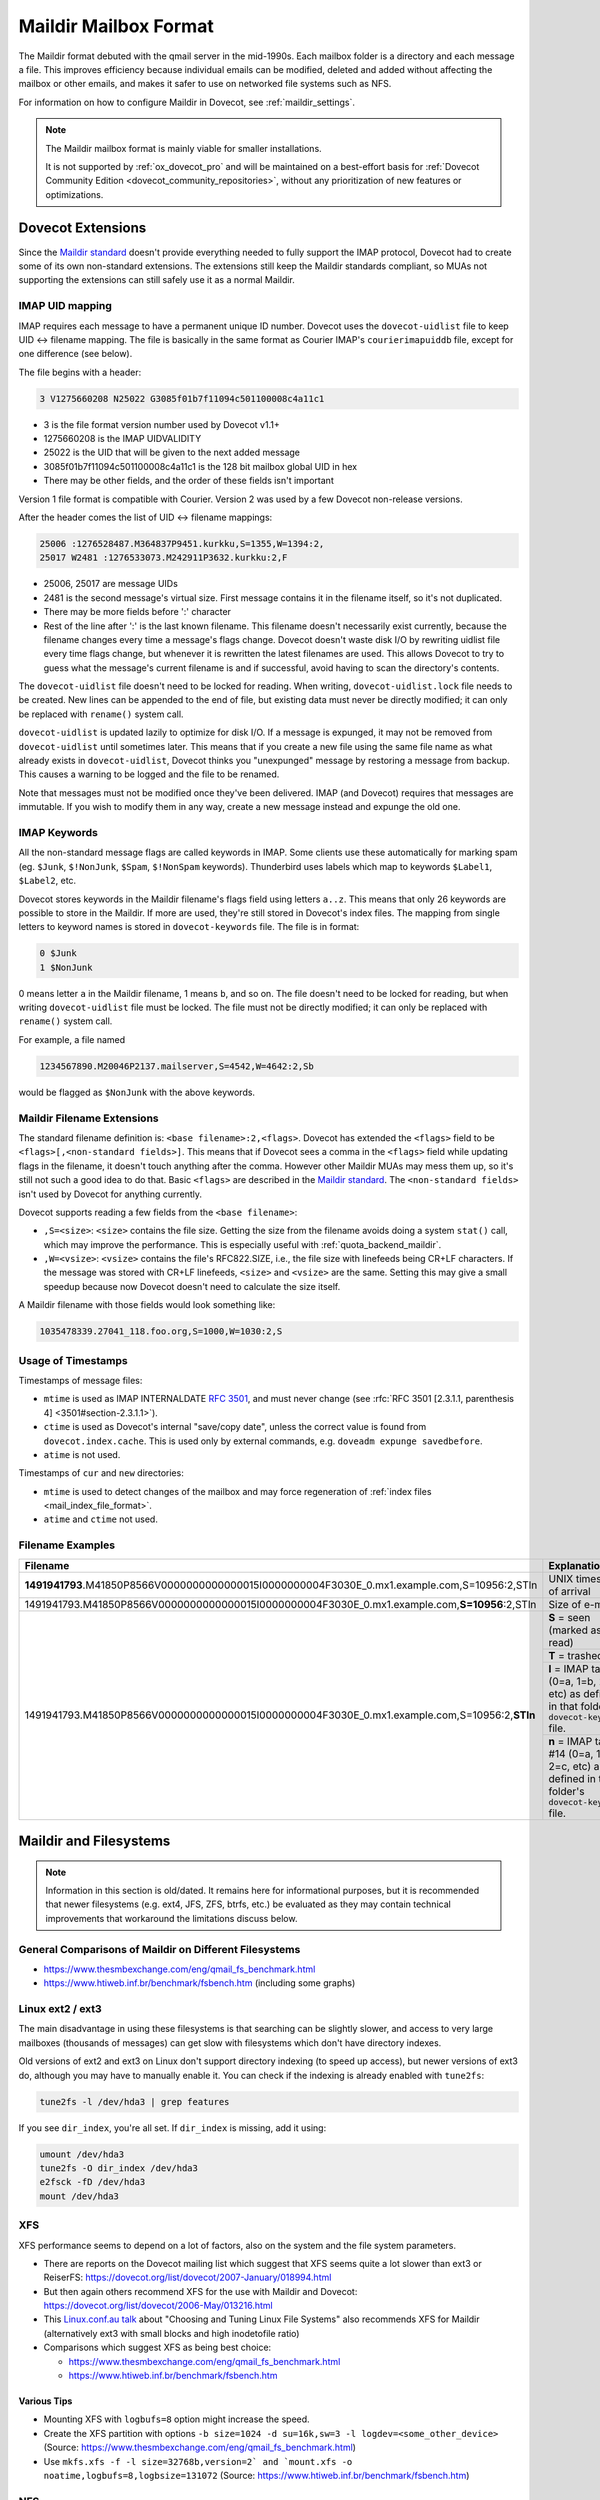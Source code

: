 .. _maildir_mbox_format:

======================
Maildir Mailbox Format
======================

The Maildir format debuted with the qmail server in the mid-1990s. Each
mailbox folder is a directory and each message a file. This improves
efficiency because individual emails can be modified, deleted and added
without affecting the mailbox or other emails, and makes it safer to use on
networked file systems such as NFS.

For information on how to configure Maildir in Dovecot, see
:ref:`maildir_settings`.

.. Note::

   The Maildir mailbox format is mainly viable for smaller installations.

   It is not supported by :ref:`ox_dovecot_pro` and will be maintained on a
   best-effort basis for :ref:`Dovecot Community Edition
   <dovecot_community_repositories>`, without any prioritization of new
   features or optimizations.

Dovecot Extensions
^^^^^^^^^^^^^^^^^^

Since the `Maildir standard`_ doesn't provide everything needed to fully
support the IMAP protocol, Dovecot had to create some of its own non-standard
extensions. The extensions still keep the Maildir standards compliant, so MUAs
not supporting the extensions can still safely use it as a normal Maildir.

.. _`Maildir standard`: https://cr.yp.to/proto/maildir.html

IMAP UID mapping
----------------

IMAP requires each message to have a permanent unique ID number. Dovecot uses
the ``dovecot-uidlist`` file to keep UID <-> filename mapping. The file is
basically in the same format as Courier IMAP's ``courierimapuiddb`` file,
except for one difference (see below).

The file begins with a header:

.. code-block:: none

  3 V1275660208 N25022 G3085f01b7f11094c501100008c4a11c1

* 3 is the file format version number used by Dovecot v1.1+
* 1275660208 is the IMAP UIDVALIDITY
* 25022 is the UID that will be given to the next added message
* 3085f01b7f11094c501100008c4a11c1 is the 128 bit mailbox global UID in hex
* There may be other fields, and the order of these fields isn't important

Version 1 file format is compatible with Courier. Version 2 was used by a few
Dovecot non-release versions.

After the header comes the list of UID <-> filename mappings:

.. code-block:: none

  25006 :1276528487.M364837P9451.kurkku,S=1355,W=1394:2,
  25017 W2481 :1276533073.M242911P3632.kurkku:2,F

* 25006, 25017 are message UIDs
* 2481 is the second message's virtual size. First message contains it in the
  filename itself, so it's not duplicated.
* There may be more fields before ':' character
* Rest of the line after ':' is the last known filename. This filename doesn't
  necessarily exist currently, because the filename changes every time
  a message's flags change. Dovecot doesn't waste disk I/O by rewriting
  uidlist file every time flags change, but whenever it is rewritten the
  latest filenames are used. This allows Dovecot to try to guess what the
  message's current filename is and if successful, avoid having to scan the
  directory's contents.

The ``dovecot-uidlist`` file doesn't need to be locked for reading. When
writing, ``dovecot-uidlist.lock`` file needs to be created. New lines can be
appended to the end of file, but existing data must never be directly
modified; it can only be replaced with ``rename()`` system call.

``dovecot-uidlist`` is updated lazily to optimize for disk I/O. If a message
is expunged, it may not be removed from ``dovecot-uidlist`` until sometimes
later. This means that if you create a new file using the same file name as
what already exists in ``dovecot-uidlist``, Dovecot thinks you "unexpunged"
message by restoring a message from backup. This causes a warning to be logged
and the file to be renamed.

Note that messages must not be modified once they've been delivered. IMAP (and
Dovecot) requires that messages are immutable. If you wish to modify them in
any way, create a new message instead and expunge the old one.

IMAP Keywords
-------------

All the non-standard message flags are called keywords in IMAP. Some clients
use these automatically for marking spam (eg. ``$Junk``, ``$!NonJunk``,
``$Spam``, ``$!NonSpam`` keywords). Thunderbird uses labels which map to
keywords ``$Label1``, ``$Label2``, etc.

Dovecot stores keywords in the Maildir filename's flags field using letters
``a..z``. This means that only 26 keywords are possible to store in the
Maildir. If more are used, they're still stored in Dovecot's index files. The
mapping from single letters to keyword names is stored in ``dovecot-keywords``
file. The file is in format:

.. code-block:: none

  0 $Junk
  1 $NonJunk

0 means letter ``a`` in the Maildir filename, 1 means ``b``, and so on. The
file doesn't need to be locked for reading, but when writing
``dovecot-uidlist`` file must be locked. The file must not be directly
modified; it can only be replaced with ``rename()`` system call.

For example, a file named

.. code-block:: none

  1234567890.M20046P2137.mailserver,S=4542,W=4642:2,Sb

would be flagged as ``$NonJunk`` with the above keywords.

Maildir Filename Extensions
---------------------------

The standard filename definition is: ``<base filename>:2,<flags>``. Dovecot
has extended the ``<flags>`` field to be ``<flags>[,<non-standard fields>]``.
This means that if Dovecot sees a comma in the ``<flags>`` field while
updating flags in the filename, it doesn't touch anything after the comma.
However other Maildir MUAs may mess them up, so it's still not such a good
idea to do that. Basic ``<flags>`` are described in the `Maildir standard`_.
The ``<non-standard fields>`` isn't used by Dovecot for anything currently.

Dovecot supports reading a few fields from the ``<base filename>``:

* ``,S=<size>``: ``<size>`` contains the file size. Getting the size from the
  filename avoids doing a system ``stat()`` call, which may improve the
  performance. This is especially useful with :ref:`quota_backend_maildir`.
* ``,W=<vsize>``: ``<vsize>`` contains the file's RFC822.SIZE, i.e., the file
  size with linefeeds being CR+LF characters. If the message was stored with
  CR+LF linefeeds, ``<size>`` and ``<vsize>`` are the same. Setting this may
  give a small speedup because now Dovecot doesn't need to calculate the size
  itself.

A Maildir filename with those fields would look something like:

.. code-block:: none

  1035478339.27041_118.foo.org,S=1000,W=1030:2,S

Usage of Timestamps
-------------------

Timestamps of message files:

* ``mtime`` is used as IMAP INTERNALDATE :rfc:`3501#section-2.3.3`, and must never
  change (see :rfc:`RFC 3501 [2.3.1.1, parenthesis 4] <3501#section-2.3.1.1>`).
* ``ctime`` is used as Dovecot's internal "save/copy date", unless the correct
  value is found from ``dovecot.index.cache``. This is used only by external
  commands, e.g. ``doveadm expunge savedbefore``.
* ``atime`` is not used.

Timestamps of ``cur`` and ``new`` directories:

* ``mtime`` is used to detect changes of the mailbox and may force
  regeneration of :ref:`index files <mail_index_file_format>`.
* ``atime`` and ``ctime`` not used.

Filename Examples
-----------------

+---------------------------------------------------------------------------------------------------+----------------------------------------------------------+
| Filename                                                                                          | Explanation                                              |
+===================================================================================================+==========================================================+
| **1491941793**.M41850P8566V0000000000000015I0000000004F3030E_0.mx1.example.com,S=10956:2,STln     | UNIX timestamp of arrival                                |
+---------------------------------------------------------------------------------------------------+----------------------------------------------------------+
| 1491941793.M41850P8566V0000000000000015I0000000004F3030E_0.mx1.example.com,\ **S=10956**\ :2,STln | Size of e-mail                                           |
+---------------------------------------------------------------------------------------------------+----------------------------------------------------------+
| 1491941793.M41850P8566V0000000000000015I0000000004F3030E_0.mx1.example.com,S=10956:2,\ **STln**   | **S** = seen (marked as read)                            |
|                                                                                                   +----------------------------------------------------------+
|                                                                                                   | **T** = trashed                                          |
|                                                                                                   +----------------------------------------------------------+
|                                                                                                   | **l** = IMAP tag #12 (0=a, 1=b, 2=c, etc) as defined in  |
|                                                                                                   | that folder's ``dovecot-keywords`` file.                 |
|                                                                                                   +----------------------------------------------------------+
|                                                                                                   | **n** = IMAP tag #14 (0=a, 1=b, 2=c, etc) as defined in  |
|                                                                                                   | that folder's ``dovecot-keywords`` file.                 |
+---------------------------------------------------------------------------------------------------+----------------------------------------------------------+

.. _`maildir_and_filesystems`:

Maildir and Filesystems
^^^^^^^^^^^^^^^^^^^^^^^

.. note::

  Information in this section is old/dated. It remains here for
  informational purposes, but it is recommended that newer filesystems
  (e.g. ext4, JFS, ZFS, btrfs, etc.) be evaluated as they may contain
  technical improvements that workaround the limitations discuss below.

General Comparisons of Maildir on Different Filesystems
-------------------------------------------------------

* https://www.thesmbexchange.com/eng/qmail_fs_benchmark.html
* https://www.htiweb.inf.br/benchmark/fsbench.htm (including some graphs)

Linux ext2 / ext3
-----------------

The main disadvantage in using these filesystems is that searching can be
slightly slower, and access to very large mailboxes (thousands of messages)
can get slow with filesystems which don't have directory indexes.

Old versions of ext2 and ext3 on Linux don't support directory indexing (to
speed up access), but newer versions of ext3 do, although you may have to
manually enable it. You can check if the indexing is already enabled with
``tune2fs``:

.. code-block:: none

  tune2fs -l /dev/hda3 | grep features

If you see ``dir_index``, you're all set. If ``dir_index`` is missing, add it
using:

.. code-block:: none

  umount /dev/hda3
  tune2fs -O dir_index /dev/hda3
  e2fsck -fD /dev/hda3
  mount /dev/hda3

XFS
---

XFS performance seems to depend on a lot of factors, also on the system and
the file system parameters.

* There are reports on the Dovecot mailing list which suggest that XFS seems
  quite a lot slower than ext3 or
  ReiserFS: https://dovecot.org/list/dovecot/2007-January/018994.html
* But then again others recommend XFS for the use with Maildir and
  Dovecot: https://dovecot.org/list/dovecot/2006-May/013216.html
* This `Linux.conf.au talk`_ about "Choosing and Tuning Linux File Systems"
  also recommends XFS for Maildir (alternatively ext3 with small blocks and
  high inodetofile ratio)
* Comparisons which suggest XFS as being best choice:

  * https://www.thesmbexchange.com/eng/qmail_fs_benchmark.html
  * https://www.htiweb.inf.br/benchmark/fsbench.htm

.. _`Linux.conf.au talk`: https://mirror.linux.org.au/pub/linux.conf.au/2007/video/talks/348.pdf

Various Tips
############

* Mounting XFS with ``logbufs=8`` option might increase the speed.
* Create the XFS partition with options
  ``-b size=1024 -d su=16k,sw=3 -l logdev=<some_other_device>``
  (Source: https://www.thesmbexchange.com/eng/qmail_fs_benchmark.html)
* Use ``mkfs.xfs -f -l size=32768b,version=2` and `mount.xfs -o noatime,logbufs=8,logbsize=131072``
  (Source: https://www.htiweb.inf.br/benchmark/fsbench.htm)

NFS
---

NFS v3 performance can be adversely affected by readdirplus, which causes the
NFS server to ``stat()`` every file in a directory.  The solution under Linux
is to make sure the NFS filesystem is mounted with the ``nordirplus`` option.

See: https://dovecot.org/list/dovecot/2012-July/066939.html

Directory Structure
^^^^^^^^^^^^^^^^^^^

By default Dovecot uses the `Maildir++ directory layout`_ for organizing
mailbox directories. This means that all the folders are directly
inside ``~/Maildir`` directory:

* ``~/Maildir/new``, ``~/Maildir/cur`` and ``~/Maildir/tmp`` directories
  contain the messages for INBOX. The ``tmp`` directory is used during
  delivery, new messages arrive in ``new``, and read messages are moved to
  ``cur`` by the clients.
* ``~/Maildir/.folder/`` is a mailbox folder.
* ``~/Maildir/.folder.subfolder/`` is a subfolder of a folder (i.e.
  ``folder/subfolder``).

You can also optionally use the :dovecot_core:ref:`mailbox_list_layout` = ``fs``.
This makes the folder structure look like:

* ``~/Maildir/new``, ``~/Maildir/cur`` and ``~/Maildir/tmp`` directories
  contain the messages for INBOX, just like with Maildir++.
* ``~/Maildir/folder/`` is a mailbox folder.
* ``~/Maildir/folder/subfolder/`` is a subfolder of a folder.

.. _`Maildir++ directory layout`: https://www.courier-mta.org/imap/README.maildirquota.html

Filesystem Permissions
----------------------

See :ref:`Shared Mailboxes Permissions <admin_manual_permissions_in_shared_mailboxes>`
for how permissions are set for newly created files and directories.

Issues with the Specification
^^^^^^^^^^^^^^^^^^^^^^^^^^^^^

Locking
-------

Although Maildir was designed to be lockless, Dovecot locks the Maildir while
doing modifications to it or while looking for new messages in it. This is
required because otherwise Dovecot might temporarily see mails incorrectly
deleted, which would cause trouble. Basically the problem is that if one
process modifies the Maildir (eg. a ``rename()`` to change a message's flag),
another process in the middle of listing files at the same time could skip a
file. The skipping happens because ``readdir()`` system call doesn't guarantee
that all the files are returned if the directory is modified between the calls
to it. This problem exists with all the commonly used filesystems.

Because Dovecot uses its own non-standard locking (``dovecot-uidlist.lock``
dotlock file), other MUAs accessing the Maildir don't support it. This means
that if another MUA is updating message flags or expunging messages, Dovecot
might temporarily lose some message(s). After the next sync when it finds it
again, an error message may be written to log and the message will receive a
new UID.

Delivering mails to ``new/`` directory doesn't have any problems, so there's
no need for LDAs to support any type of locking.

Mail Delivery
-------------

`Qmail's how a message is delivered page`_ suggests to deliver the mail like
this:

1. Create a unique filename (only ``time.pid.host`` here, later Maildir spec
   has been updated to allow more uniqueness identifiers)
2. Do ``stat(tmp/<filename>)``. If the ``stat()`` found a file, wait 2 seconds
   and go back to step 1.
3. Create and write the message to ``tmp/<filename>``.
4. ``link()`` it into ``new/`` directory. Although not mentioned here, the
   ``link()`` could again fail if the mail existed in ``new/`` dir. In that
   case you should probably go back to step 1.

All this trouble is rather pointless. Only the first step is what really
guarantees that the mails won't get overwritten, the rest just sounds nice.
Even though they might catch a problem once in a while, they give no
guaranteed protection and will just as easily pass duplicate filenames through
and overwrite existing mails.

Step 2 is pointless because there's a race condition between steps 2 and 3.
PID/host combination by itself should already guarantee that it never finds
such a file. If it does, something's broken and the ``stat()`` check won't
help since another process might be doing the same thing at the same time, and
you end up writing to the same file in ``tmp/``, causing the mail to get
corrupted.

In step 4 the ``link()`` would fail if an identical file already existed in
the Maildir, right? Wrong. The file may already have been moved to ``cur/``
directory, and since it may contain any number of flags by then you can't
check with a simple ``stat()`` anymore if it exists or not.

Step 2 was pointed out to be useful if clock had moved backwards. However,
this doesn't give any actual safety guarantees because an identical base
filename could already exist in ``cur/``. Besides if the system was just
rebooted, the file in ``tmp/`` could probably be even overwritten safely
(assuming it wasn't already ``link()``\ ed to ``new/``).

So really, all that's important in not getting mails overwritten in your
Maildir is step 1: Always create filenames that are guaranteed to be unique.
Forget about the 2 second waits and such that the Qmail's man page talks
about.

.. _`Qmail's how a message is delivered page`: https://www.qmail.org/man/man5/maildir.html

Maildir and Mail Header Metadata
^^^^^^^^^^^^^^^^^^^^^^^^^^^^^^^^

Unlike when using :ref:`mbox <mbox_mbox_format>` as
:ref:`mailbox format <mailbox_formats>`, where mail headers (for example
``Status``, ``X-UID``, etc.) are used to determine and store metadata, the
mail headers within Maildir files are (usually) **not** used for this purpose
by Dovecot; neither when mails are created/moved/etc. via IMAP nor when
Maildirs are placed (e.g., copied or moved in the filesystem) in a mail
location (and then "imported" by dovecot).

Therefore, it is (usually) **not** necessary, to strip any such mail headers
at the :ref:`MTA <mta>`, :ref:`MDA <mda>`, or :ref:`LDA <lda>` (as is recommended with
:ref:`mbox <mbox_mbox_format>`).

There is one exception, though, namely when
:dovecot_core:ref:`pop3_reuse_xuidl = yes <pop3_reuse_xuidl>` (which
is however deprecated): in this case ``X-UIDL`` is used for the POP3 UIDLs.
Therefore, in this case, is recommended to strip the ``X-UIDL`` mail headers
*case-insensitively* at the :ref:`MTA <mta>`, :ref:`MDA <mda>`, or :ref:`LDA <lda>`.

Procmail Problems
^^^^^^^^^^^^^^^^^

Maildir format is somewhat compatible with MH format. This is sometimes a
problem when people configure their procmail to deliver mails to
``Maildir/new``. This makes procmail create the messages in MH format, which
basically means that the file is called ``msg.inode_number``. While this
appears to work first, after expunging messages from the Maildir the inodes
are freed and will be reused later. This means that another file with the
same name may come to the Maildir, which makes Dovecot think that an expunged
file reappeared into the mailbox and an error is logged.

The proper way to configure procmail to deliver to a Maildir is to use
``Maildir/`` as the destination.

References
^^^^^^^^^^

* `Wikipedia <https://en.wikipedia.org/wiki/Maildir>`_

